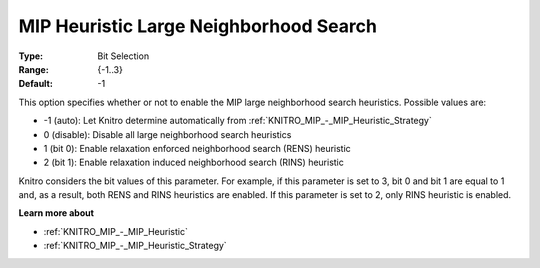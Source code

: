 .. _KNITRO_MIP_-_MIP_Heuristic_Large_Neighborhood_Search:

MIP Heuristic Large Neighborhood Search
=======================================



:Type:	Bit Selection	
:Range:	{-1..3}	
:Default:	-1



This option specifies whether or not to enable the MIP large neighborhood search heuristics. Possible values are:



*	-1 (auto): Let Knitro determine automatically from :ref:`KNITRO_MIP_-_MIP_Heuristic_Strategy` 
*	0 (disable): Disable all large neighborhood search heuristics
*	1 (bit 0): Enable relaxation enforced neighborhood search (RENS) heuristic
*	2 (bit 1): Enable relaxation induced neighborhood search (RINS) heuristic




Knitro considers the bit values of this parameter. For example, if this parameter is set to 3, bit 0 and bit 1 are equal to 1 and, as a result, both RENS and RINS heuristics are enabled. If this parameter is set to 2, only RINS heuristic is enabled.





**Learn more about** 

*	:ref:`KNITRO_MIP_-_MIP_Heuristic` 
*	:ref:`KNITRO_MIP_-_MIP_Heuristic_Strategy` 



